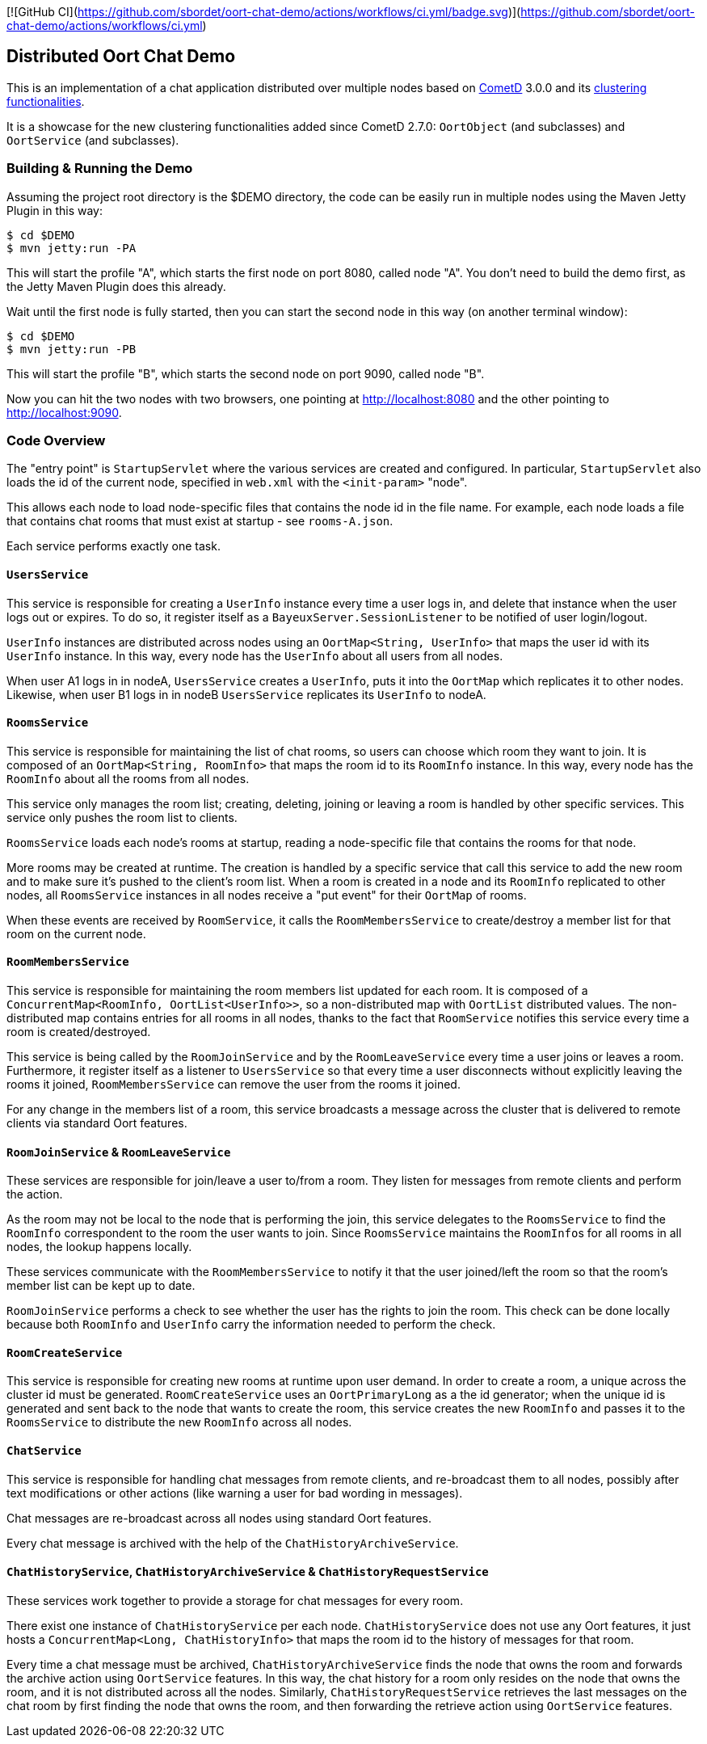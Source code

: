 [![GitHub CI](https://github.com/sbordet/oort-chat-demo/actions/workflows/ci.yml/badge.svg)](https://github.com/sbordet/oort-chat-demo/actions/workflows/ci.yml)

== Distributed Oort Chat Demo

This is an implementation of a chat application distributed over multiple nodes based on http://cometd.org[CometD]
3.0.0 and its http://docs.cometd.org/reference/java_oort.html[clustering functionalities].

It is a showcase for the new clustering functionalities added since CometD 2.7.0: `OortObject` (and subclasses)
and `OortService` (and subclasses).

=== Building & Running the Demo

Assuming the project root directory is the $DEMO directory, the code can be easily run in multiple nodes
using the Maven Jetty Plugin in this way:

    $ cd $DEMO
    $ mvn jetty:run -PA

This will start the profile "A", which starts the first node on port 8080, called node "A".
You don't need to build the demo first, as the Jetty Maven Plugin does this already.

Wait until the first node is fully started, then you can start the second node in this way (on another terminal window):

    $ cd $DEMO
    $ mvn jetty:run -PB

This will start the profile "B", which starts the second node on port 9090, called node "B".

Now you can hit the two nodes with two browsers, one pointing at http://localhost:8080 and the other
pointing to http://localhost:9090.

=== Code Overview

The "entry point" is `StartupServlet` where the various services are created and configured.
In particular, `StartupServlet` also loads the id of the current node, specified in `web.xml`
with the `<init-param>` "node".

This allows each node to load node-specific files that contains the node id in the file name.
For example, each node loads a file that contains chat rooms that must exist at startup - see `rooms-A.json`.

Each service performs exactly one task.

==== `UsersService`

This service is responsible for creating a `UserInfo` instance every time a user logs in, and delete that
instance when the user logs out or expires.
To do so, it register itself as a `BayeuxServer.SessionListener` to be notified of user login/logout.

`UserInfo` instances are distributed across nodes using an `OortMap<String, UserInfo>` that maps the user id
with its `UserInfo` instance. In this way, every node has the `UserInfo` about all users from all nodes.

When user A1 logs in in nodeA, `UsersService` creates a `UserInfo`, puts it into the `OortMap` which replicates
it to other nodes. Likewise, when user B1 logs in in nodeB `UsersService` replicates its `UserInfo` to nodeA.

==== `RoomsService`

This service is responsible for maintaining the list of chat rooms, so users can choose which room they want
to join.
It is composed of an `OortMap<String, RoomInfo>` that maps the room id to its `RoomInfo` instance.
In this way, every node has the `RoomInfo` about all the rooms from all nodes.

This service only manages the room list; creating, deleting, joining or leaving a room is handled by other
specific services. This service only pushes the room list to clients.

`RoomsService` loads each node's rooms at startup, reading a node-specific file that contains the rooms for
that node.

More rooms may be created at runtime. The creation is handled by a specific service that call this service
to add the new room and to make sure it's pushed to the client's room list.
When a room is created in a node and its `RoomInfo` replicated to other nodes, all `RoomsService` instances
in all nodes receive a "put event" for their `OortMap` of rooms.

When these events are received by `RoomService`, it calls the `RoomMembersService` to create/destroy a member
list for that room on the current node.

==== `RoomMembersService`

This service is responsible for maintaining the room members list updated for each room.
It is composed of a `ConcurrentMap<RoomInfo, OortList<UserInfo>>`, so a non-distributed map with `OortList`
distributed values.
The non-distributed map contains entries for all rooms in all nodes, thanks to the fact that `RoomService`
notifies this service every time a room is created/destroyed.

This service is being called by the `RoomJoinService` and by the `RoomLeaveService` every time a user joins
or leaves a room. Furthermore, it register itself as a listener to `UsersService` so that every time a user
disconnects without explicitly leaving the rooms it joined, `RoomMembersService` can remove the user from
the rooms it joined.

For any change in the members list of a room, this service broadcasts a message across the cluster that is delivered to remote clients via standard Oort features.

==== `RoomJoinService` & `RoomLeaveService`

These services are responsible for join/leave a user to/from a room.
They listen for messages from remote clients and perform the action.

As the room may not be local to the node that is performing the join, this service delegates to the
`RoomsService` to find the `RoomInfo` correspondent to the room the user wants to join.
Since `RoomsService` maintains the ``RoomInfo``s for all rooms in all nodes, the lookup happens locally.

These services communicate with the `RoomMembersService` to notify it that the user joined/left the room so that the room's member list can be kept up to date.

`RoomJoinService` performs a check to see whether the user has the rights to join the room.
This check can be done locally because both `RoomInfo` and `UserInfo` carry the information needed to perform the check.

==== `RoomCreateService`

This service is responsible for creating new rooms at runtime upon user demand.
In order to create a room, a unique across the cluster id must be generated.
`RoomCreateService` uses an `OortPrimaryLong` as a the id generator; when the unique id is generated and sent back to the node that wants to create the room, this service creates the new `RoomInfo` and passes it to the `RoomsService` to distribute the new `RoomInfo` across all nodes.

==== `ChatService`

This service is responsible for handling chat messages from remote clients, and re-broadcast them to all nodes, possibly after text modifications or other actions (like warning a user for bad wording in messages).

Chat messages are re-broadcast across all nodes using standard Oort features.

Every chat message is archived with the help of the `ChatHistoryArchiveService`.

==== `ChatHistoryService`, `ChatHistoryArchiveService` & `ChatHistoryRequestService`

These services work together to provide a storage for chat messages for every room.

There exist one instance of `ChatHistoryService` per each node.
`ChatHistoryService` does not use any Oort features, it just hosts a `ConcurrentMap<Long, ChatHistoryInfo>`
that maps the room id to the history of messages for that room.

Every time a chat message must be archived, `ChatHistoryArchiveService` finds the node that owns the room
and forwards the archive action using `OortService` features.
In this way, the chat history for a room only resides on the node that owns the room, and it is not distributed
across all the nodes.
Similarly, `ChatHistoryRequestService` retrieves the last messages on the chat room by first finding the node
that owns the room, and then forwarding the retrieve action using `OortService` features.
